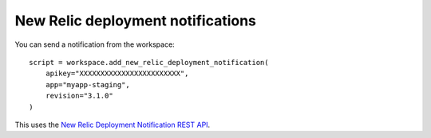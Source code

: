 New Relic deployment notifications
==================================


.. class:: NewRelicDeploymentNotification

    You can send a notification from the workspace::

        script = workspace.add_new_relic_deployment_notification(
            apikey="XXXXXXXXXXXXXXXXXXXXXXXX",
            app="myapp-staging",
            revision="3.1.0"
        )

    This uses the `New Relic Deployment Notification REST API <https://docs.newrelic.com/docs/apm/new-relic-apm/maintenance/deployment-notifications#api>`_.

    .. attribute:: apikey

        Your NewRelic API key. This is seperate from your licence key. Required.

    .. attribute:: app

        The name of the application to record the deployment against. Required.

    .. attribute:: revision

        The version of software that was just deployed. Required. Max 127 characters.

    .. attribute:: description

        A description of the change. Max 65535 characters.

    .. attribute:: changelog

        A copy of the changelog to attach to this deployment record. Max 65535 characters.

    .. attribute:: user

        The user that pushed this changed. Max 31 characters.
